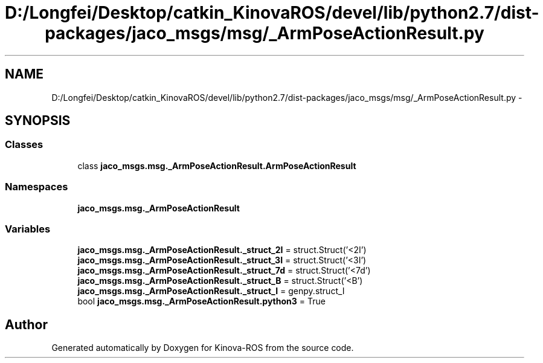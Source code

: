 .TH "D:/Longfei/Desktop/catkin_KinovaROS/devel/lib/python2.7/dist-packages/jaco_msgs/msg/_ArmPoseActionResult.py" 3 "Thu Mar 3 2016" "Version 1.0.1" "Kinova-ROS" \" -*- nroff -*-
.ad l
.nh
.SH NAME
D:/Longfei/Desktop/catkin_KinovaROS/devel/lib/python2.7/dist-packages/jaco_msgs/msg/_ArmPoseActionResult.py \- 
.SH SYNOPSIS
.br
.PP
.SS "Classes"

.in +1c
.ti -1c
.RI "class \fBjaco_msgs\&.msg\&._ArmPoseActionResult\&.ArmPoseActionResult\fP"
.br
.in -1c
.SS "Namespaces"

.in +1c
.ti -1c
.RI " \fBjaco_msgs\&.msg\&._ArmPoseActionResult\fP"
.br
.in -1c
.SS "Variables"

.in +1c
.ti -1c
.RI "\fBjaco_msgs\&.msg\&._ArmPoseActionResult\&._struct_2I\fP = struct\&.Struct('<2I')"
.br
.ti -1c
.RI "\fBjaco_msgs\&.msg\&._ArmPoseActionResult\&._struct_3I\fP = struct\&.Struct('<3I')"
.br
.ti -1c
.RI "\fBjaco_msgs\&.msg\&._ArmPoseActionResult\&._struct_7d\fP = struct\&.Struct('<7d')"
.br
.ti -1c
.RI "\fBjaco_msgs\&.msg\&._ArmPoseActionResult\&._struct_B\fP = struct\&.Struct('<B')"
.br
.ti -1c
.RI "\fBjaco_msgs\&.msg\&._ArmPoseActionResult\&._struct_I\fP = genpy\&.struct_I"
.br
.ti -1c
.RI "bool \fBjaco_msgs\&.msg\&._ArmPoseActionResult\&.python3\fP = True"
.br
.in -1c
.SH "Author"
.PP 
Generated automatically by Doxygen for Kinova-ROS from the source code\&.
